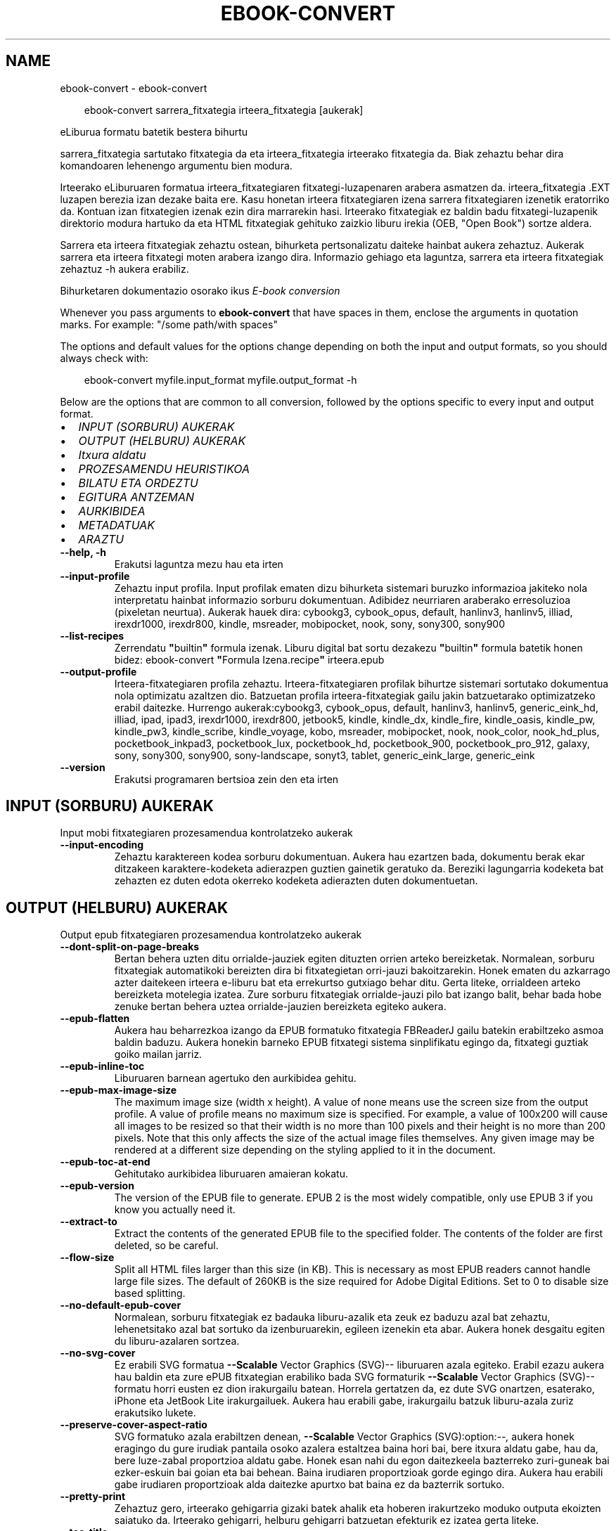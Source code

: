 .\" Man page generated from reStructuredText.
.
.
.nr rst2man-indent-level 0
.
.de1 rstReportMargin
\\$1 \\n[an-margin]
level \\n[rst2man-indent-level]
level margin: \\n[rst2man-indent\\n[rst2man-indent-level]]
-
\\n[rst2man-indent0]
\\n[rst2man-indent1]
\\n[rst2man-indent2]
..
.de1 INDENT
.\" .rstReportMargin pre:
. RS \\$1
. nr rst2man-indent\\n[rst2man-indent-level] \\n[an-margin]
. nr rst2man-indent-level +1
.\" .rstReportMargin post:
..
.de UNINDENT
. RE
.\" indent \\n[an-margin]
.\" old: \\n[rst2man-indent\\n[rst2man-indent-level]]
.nr rst2man-indent-level -1
.\" new: \\n[rst2man-indent\\n[rst2man-indent-level]]
.in \\n[rst2man-indent\\n[rst2man-indent-level]]u
..
.TH "EBOOK-CONVERT" "1" "ekaina 28, 2024" "7.13.0" "calibre"
.SH NAME
ebook-convert \- ebook-convert
.INDENT 0.0
.INDENT 3.5
.sp
.EX
ebook\-convert sarrera_fitxategia irteera_fitxategia [aukerak]
.EE
.UNINDENT
.UNINDENT
.sp
eLiburua formatu batetik bestera bihurtu
.sp
sarrera_fitxategia sartutako fitxategia da eta irteera_fitxategia irteerako fitxategia da. Biak zehaztu behar dira komandoaren lehenengo argumentu bien modura.
.sp
Irteerako eLiburuaren formatua irteera_fitxategiaren fitxategi\-luzapenaren arabera asmatzen da. irteera_fitxategia .EXT luzapen berezia izan dezake baita ere. Kasu honetan irteera fitxategiaren izena sarrera fitxategiaren izenetik eratorriko da. Kontuan izan fitxategien izenak ezin dira marrarekin hasi. Irteerako fitxategiak ez baldin badu fitxategi\-luzapenik direktorio modura hartuko da eta HTML fitxategiak gehituko zaizkio liburu irekia (OEB, \(dqOpen Book\(dq) sortze aldera.
.sp
Sarrera eta irteera fitxategiak zehaztu ostean, bihurketa pertsonalizatu daiteke hainbat aukera zehaztuz. Aukerak sarrera eta irteera fitxategi moten arabera izango dira. Informazio gehiago eta laguntza, sarrera eta irteera fitxategiak zehaztuz \-h aukera erabiliz.
.sp
Bihurketaren dokumentazio osorako ikus
\X'tty: link #conversion'\fI\%E\-book conversion\fP\X'tty: link'
.sp
Whenever you pass arguments to \fBebook\-convert\fP that have spaces in them, enclose the arguments in quotation marks. For example: \(dq/some path/with spaces\(dq
.sp
The options and default values for the options change depending on both the
input and output formats, so you should always check with:
.INDENT 0.0
.INDENT 3.5
.sp
.EX
ebook\-convert myfile.input_format myfile.output_format \-h
.EE
.UNINDENT
.UNINDENT
.sp
Below are the options that are common to all conversion, followed by the
options specific to every input and output format.
.INDENT 0.0
.IP \(bu 2
\fI\%INPUT (SORBURU) AUKERAK\fP
.IP \(bu 2
\fI\%OUTPUT (HELBURU) AUKERAK\fP
.IP \(bu 2
\fI\%Itxura aldatu\fP
.IP \(bu 2
\fI\%PROZESAMENDU HEURISTIKOA\fP
.IP \(bu 2
\fI\%BILATU ETA ORDEZTU\fP
.IP \(bu 2
\fI\%EGITURA ANTZEMAN\fP
.IP \(bu 2
\fI\%AURKIBIDEA\fP
.IP \(bu 2
\fI\%METADATUAK\fP
.IP \(bu 2
\fI\%ARAZTU\fP
.UNINDENT
.INDENT 0.0
.TP
.B \-\-help, \-h
Erakutsi laguntza mezu hau eta irten
.UNINDENT
.INDENT 0.0
.TP
.B \-\-input\-profile
Zehaztu input profila. Input profilak ematen dizu bihurketa sistemari buruzko informazioa jakiteko nola interpretatu hainbat informazio sorburu dokumentuan. Adibidez neurriaren araberako erresoluzioa (pixeletan neurtua). Aukerak hauek dira: cybookg3, cybook_opus, default, hanlinv3, hanlinv5, illiad, irexdr1000, irexdr800, kindle, msreader, mobipocket, nook, sony, sony300, sony900
.UNINDENT
.INDENT 0.0
.TP
.B \-\-list\-recipes
Zerrendatu \fB\(dq\fPbuiltin\fB\(dq\fP formula izenak. Liburu digital bat sortu dezakezu \fB\(dq\fPbuiltin\fB\(dq\fP formula batetik honen bidez: ebook\-convert \fB\(dq\fPFormula Izena.recipe\fB\(dq\fP irteera.epub
.UNINDENT
.INDENT 0.0
.TP
.B \-\-output\-profile
Irteera\-fitxategiaren profila zehaztu. Irteera\-fitxategiaren profilak bihurtze sistemari sortutako dokumentua nola optimizatu azaltzen dio. Batzuetan profila irteera\-fitxategiak gailu jakin batzuetarako optimizatzeko erabil daitezke. Hurrengo aukerak:cybookg3, cybook_opus, default, hanlinv3, hanlinv5, generic_eink_hd, illiad, ipad, ipad3, irexdr1000, irexdr800, jetbook5, kindle, kindle_dx, kindle_fire, kindle_oasis, kindle_pw, kindle_pw3, kindle_scribe, kindle_voyage, kobo, msreader, mobipocket, nook, nook_color, nook_hd_plus, pocketbook_inkpad3, pocketbook_lux, pocketbook_hd, pocketbook_900, pocketbook_pro_912, galaxy, sony, sony300, sony900, sony\-landscape, sonyt3, tablet, generic_eink_large, generic_eink
.UNINDENT
.INDENT 0.0
.TP
.B \-\-version
Erakutsi programaren bertsioa zein den eta irten
.UNINDENT
.SH INPUT (SORBURU) AUKERAK
.sp
Input mobi fitxategiaren prozesamendua kontrolatzeko aukerak
.INDENT 0.0
.TP
.B \-\-input\-encoding
Zehaztu karaktereen kodea sorburu dokumentuan. Aukera hau ezartzen bada, dokumentu berak ekar ditzakeen karaktere\-kodeketa adierazpen guztien gainetik geratuko da. Bereziki lagungarria kodeketa bat zehazten ez duten edota okerreko kodeketa adierazten duten dokumentuetan.
.UNINDENT
.SH OUTPUT (HELBURU) AUKERAK
.sp
Output epub fitxategiaren prozesamendua kontrolatzeko aukerak
.INDENT 0.0
.TP
.B \-\-dont\-split\-on\-page\-breaks
Bertan behera uzten ditu orrialde\-jauziek egiten dituzten orrien arteko bereizketak. Normalean, sorburu fitxategiak automatikoki bereizten dira bi fitxategietan orri\-jauzi bakoitzarekin. Honek ematen du azkarrago azter daitekeen irteera e\-liburu bat eta errekurtso gutxiago behar ditu. Gerta liteke, orrialdeen arteko bereizketa motelegia izatea. Zure sorburu fitxategiak orrialde\-jauzi pilo bat izango balit, behar bada hobe zenuke bertan behera uztea orrialde\-jauzien bereizketa egiteko aukera.
.UNINDENT
.INDENT 0.0
.TP
.B \-\-epub\-flatten
Aukera hau beharrezkoa izango da EPUB formatuko fitxategia FBReaderJ gailu batekin erabiltzeko asmoa baldin baduzu. Aukera honekin barneko EPUB fitxategi sistema sinplifikatu egingo da, fitxategi guztiak goiko mailan jarriz.
.UNINDENT
.INDENT 0.0
.TP
.B \-\-epub\-inline\-toc
Liburuaren barnean agertuko den aurkibidea gehitu.
.UNINDENT
.INDENT 0.0
.TP
.B \-\-epub\-max\-image\-size
The maximum image size (width x height). A value of none means use the screen size from the output profile. A value of profile means no maximum size is specified. For example, a value of 100x200 will cause all images to be resized so that their width is no more than 100 pixels and their height is no more than 200 pixels. Note that this only affects the size of the actual image files themselves. Any given image may be rendered at a different size depending on the styling applied to it in the document.
.UNINDENT
.INDENT 0.0
.TP
.B \-\-epub\-toc\-at\-end
Gehitutako aurkibidea liburuaren amaieran kokatu.
.UNINDENT
.INDENT 0.0
.TP
.B \-\-epub\-version
The version of the EPUB file to generate. EPUB 2 is the most widely compatible, only use EPUB 3 if you know you actually need it.
.UNINDENT
.INDENT 0.0
.TP
.B \-\-extract\-to
Extract the contents of the generated EPUB file to the specified folder. The contents of the folder are first deleted, so be careful.
.UNINDENT
.INDENT 0.0
.TP
.B \-\-flow\-size
Split all HTML files larger than this size (in KB). This is necessary as most EPUB readers cannot handle large file sizes. The default of 260KB is the size required for Adobe Digital Editions. Set to 0 to disable size based splitting.
.UNINDENT
.INDENT 0.0
.TP
.B \-\-no\-default\-epub\-cover
Normalean, sorburu fitxategiak ez badauka liburu\-azalik eta zeuk ez baduzu azal bat zehaztu, lehenetsitako azal bat sortuko da izenburuarekin, egileen izenekin eta abar. Aukera honek desgaitu egiten du liburu\-azalaren sortzea.
.UNINDENT
.INDENT 0.0
.TP
.B \-\-no\-svg\-cover
Ez erabili SVG formatua \fB\-\-Scalable\fP Vector Graphics (SVG)\-\- liburuaren azala egiteko. Erabil ezazu aukera hau baldin eta zure ePUB fitxategian erabiliko bada SVG formaturik \fB\-\-Scalable\fP Vector Graphics (SVG)\-\- formatu horri eusten ez dion irakurgailu batean. Horrela gertatzen da, ez dute SVG onartzen, esaterako, iPhone eta JetBook Lite irakurgailuek. Aukera hau erabili gabe, irakurgailu batzuk liburu\-azala zuriz erakutsiko lukete.
.UNINDENT
.INDENT 0.0
.TP
.B \-\-preserve\-cover\-aspect\-ratio
SVG formatuko azala erabiltzen denean, \fB\-\-Scalable\fP Vector Graphics (SVG):option:\fI\-\-,\fP aukera honek eragingo du gure irudiak pantaila osoko azalera estaltzea baina hori bai, bere itxura aldatu gabe, hau da, bere luze\-zabal proportzioa aldatu gabe. Honek esan nahi du egon daitezkeela bazterreko zuri\-guneak bai ezker\-eskuin bai goian eta bai behean. Baina irudiaren proportzioak gorde egingo dira. Aukera hau erabili gabe irudiaren proportzioak alda daitezke apurtxo bat baina ez da bazterrik sortuko.
.UNINDENT
.INDENT 0.0
.TP
.B \-\-pretty\-print
Zehaztuz gero, irteerako gehigarria gizaki batek ahalik eta hoberen irakurtzeko moduko outputa ekoizten saiatuko da. Irteerako gehigarri, helburu gehigarri batzuetan efekturik ez izatea gerta liteke.
.UNINDENT
.INDENT 0.0
.TP
.B \-\-toc\-title
Bertoko lanabesei esker sortu den edozein aurkibidetarako izenburua.
.UNINDENT
.SH ITXURA ALDATU
.sp
Outputaren, irteerako emaitzaren, itxura osoa kontrolatzeko aukerak
.INDENT 0.0
.TP
.B \-\-asciiize
Transliterate Unicode characters to an ASCII representation. Use with care because this will replace Unicode characters with ASCII. For instance it will replace \fB\(dq\fPPelé\fB\(dq\fP with \fB\(dq\fPPele\fB\(dq\fP\&. Also, note that in cases where there are multiple representations of a character (characters shared by Chinese and Japanese for instance) the representation based on the current calibre interface language will be used.
.UNINDENT
.INDENT 0.0
.TP
.B \-\-base\-font\-size
The base font size in pts. All font sizes in the produced book will be rescaled based on this size. By choosing a larger size you can make the fonts in the output bigger and vice versa. By default, when the value is zero, the base font size is chosen based on the output profile you chose.
.UNINDENT
.INDENT 0.0
.TP
.B \-\-change\-justification
Alda ezazu testuaren lerrokadura, justifikazioa.  Erabiltzen baduzu \fB\(dq\fPleft\fB\(dq\fP, \fB\(dq\fPezkerretara\fB\(dq\fP, sorburuko testu osoa ezkerretara lerrokatuko dizu, esate baterako, justifikatu gabeko testu bat. \fB\(dq\fPjustify\fB\(dq\fP adierazpenak, hau da \fB\(dq\fPjustifikatu\fB\(dq\fP, justifikatu gabe zegoen testua ondo lerrokatuko dizu. \fB\(dq\fPoriginal\fB\(dq\fP adierazpenak, lehenetsita zetorren \fB\(dq\fPjatorrizkoa\fB\(dq\fP, sorburuak zekarren lerrokadura, bere horretan utziko dizu, aldaketarik gabe. Oharra: irteera formatu batzuk bakarrik eusten diote justifikazioari.
.UNINDENT
.INDENT 0.0
.TP
.B \-\-disable\-font\-rescaling
Desgaituta dago edozein letra\-tipo tamaina berri batera aldatzea
.UNINDENT
.INDENT 0.0
.TP
.B \-\-embed\-all\-fonts
Embed every font that is referenced in the input document but not already embedded. This will search your system for the fonts, and if found, they will be embedded. Embedding will only work if the format you are converting to supports embedded fonts, such as EPUB, AZW3, DOCX or PDF. Please ensure that you have the proper license for embedding the fonts used in this document.
.UNINDENT
.INDENT 0.0
.TP
.B \-\-embed\-font\-family
Embed the specified font family into the book. This specifies the \fB\(dq\fPbase\fB\(dq\fP font used for the book. If the input document specifies its own fonts, they may override this base font. You can use the filter style information option to remove fonts from the input document. Note that font embedding only works with some output formats, principally EPUB, AZW3 and DOCX.
.UNINDENT
.INDENT 0.0
.TP
.B \-\-expand\-css
By default, calibre will use the shorthand form for various CSS properties such as margin, padding, border, etc. This option will cause it to use the full expanded form instead. Note that CSS is always expanded when generating EPUB files with the output profile set to one of the Nook profiles as the Nook cannot handle shorthand CSS.
.UNINDENT
.INDENT 0.0
.TP
.B \-\-extra\-css
Bai CSS estilo orrirako bidea edo CSS lerroa. CSS hau jatorrizko iturri\-fitxategiaren estilo arauen gainean erantsiko da, beraz, erabil daiteke arau horiek baliogabetzeko.
.UNINDENT
.INDENT 0.0
.TP
.B \-\-filter\-css
CSS estilo arau guztietatik kenduko diren komaz bereizitako CSS propietateen zerrenda. Onuragarria gailuak estiloak gainidatz ez ditzan informazioa agertzen baldin bada. Adibidez: font\-family, color, margin\-left, margin\-right
.UNINDENT
.INDENT 0.0
.TP
.B \-\-font\-size\-mapping
Aldaketak egiten CSS letra\-tipoen izenetatik letra\-tipoen tamainara, puntuetan neurtuta beti ere. Adibidez, ezarpen bat izan liteke, 10,12,14,16,18,20,22,24. Ezarpen horrekin letra\-tipo txikietatik (xx\-small) letra\-tipo handienetara (xx\-large) egiten duzu eta azken letrak oso handiak dira.  Letra\-tipoak bere neurrira eramateko erabiltzen ari garen algoritmoak letra\-tipoen tamaina erabiltzen dun letra\-tipoen neurriak zentzuz doitzeko. Lehenetsita dagoen aukera hauxe da, erabiltzen da doitze sistema bat zuk aukeratutako irteera profilaren araberakoa.
.UNINDENT
.INDENT 0.0
.TP
.B \-\-insert\-blank\-line
Txertatu ezazu lerro zuri bat paragrafoen artean. Aukera hau ez da ibiliko baldin eta sorburu fitxategiek ez badute paragraforik erabiltzen (<p> edo <div> etiketak).
.UNINDENT
.INDENT 0.0
.TP
.B \-\-insert\-blank\-line\-size
Txertatutako lerro zurien altuera (em\-etan) ezarri. Paragrafoen arteko marren altuera, hemen ezarritakoaren bikoitza izango da.
.UNINDENT
.INDENT 0.0
.TP
.B \-\-keep\-ligatures
Gorde ondo sorburu dokumentuan zeuden letra\-loturak. Letra\-loturak zera dira, askotan ematen diren eta izaera berezia duten letra\-lotura batzuk, esaterako  ll, ts, tt, tx, tz... Irakurgailu gehienek ez daukate lotura horietarako euskarri egokirik bere lehenetsitako letra\-iturrietan eta agian lotura horiek ez dira batzuetan behar bezala ikusiko (lerro jauzietan eta). Calibrek, berez, lehenetsitako aukera bezala, letra\-lotura horiek lotura bakartzat hartu beharrean bi karaktere lokabetzat hartuko ditu. Baina aukera hau lehenetsiko bazenu letra\-lotura horiek ondo babestuko zenituzke.
.UNINDENT
.INDENT 0.0
.TP
.B \-\-line\-height
Lerroaren altuera puntuetan. Kontrola ezazu elkarren ondoan dauden lerroen arteko espazioa. Bere altuera lerroetan adierazten ez duten elementuei aplikatuko zaie, ez besteei. Gehienetan, lerroaren altuera minimoa da erabilgarriena. Lehenetsita hauxe: ez da da lerroen altuera aldaketarik egingo.
.UNINDENT
.INDENT 0.0
.TP
.B \-\-linearize\-tables
Txarto diseinaturiko hainbat dokumentuk taulak erabiltzen dituzte testuaren diseinua eta orrialdearen maketazioa kontrolatzeko. Dokumentu horiek bihurtzerakoan gerta daiteke testua orrialdeko bazterretatik kanpo geratzea eta antzeko problemak.  Aukera honek testuaren edukia aterako du tauletatik eta aurkeztuko ditu eduki horiek modu lineal batean.
.UNINDENT
.INDENT 0.0
.TP
.B \-\-margin\-bottom
Set the bottom margin in pts. Default is 5.0. Setting this to less than zero will cause no margin to be set (the margin setting in the original document will be preserved). Note: Page oriented formats such as PDF and DOCX have their own margin settings that take precedence.
.UNINDENT
.INDENT 0.0
.TP
.B \-\-margin\-left
Set the left margin in pts. Default is 5.0. Setting this to less than zero will cause no margin to be set (the margin setting in the original document will be preserved). Note: Page oriented formats such as PDF and DOCX have their own margin settings that take precedence.
.UNINDENT
.INDENT 0.0
.TP
.B \-\-margin\-right
Set the right margin in pts. Default is 5.0. Setting this to less than zero will cause no margin to be set (the margin setting in the original document will be preserved). Note: Page oriented formats such as PDF and DOCX have their own margin settings that take precedence.
.UNINDENT
.INDENT 0.0
.TP
.B \-\-margin\-top
Set the top margin in pts. Default is 5.0. Setting this to less than zero will cause no margin to be set (the margin setting in the original document will be preserved). Note: Page oriented formats such as PDF and DOCX have their own margin settings that take precedence.
.UNINDENT
.INDENT 0.0
.TP
.B \-\-minimum\-line\-height
Lerroaren altuera minimoa, elementu kalkulatuaren letra\-tipoaren tamainaren ehunekoa bezala kalkulatua. calibrek ziurtatuko du elementu bakoitzak gutxienez hemen ezarritako lerro altuera izango duela, sorburu dokumentuak zehazten duena alboratuz beharrezkoa bada. Aukera hau bertan behera uzteko, hautatu 0 balioa. Lehenetsita 120%. Erabil ezazu ezarpen hau eta ez lerroaren altuera zehazteko aukera, egiten ari zarenaz oso ziur ez bazaude. Esate baterako, lerroen arteko espazio bikoitza erraz lor dezakezu 240 balioa hautatuz.
.UNINDENT
.INDENT 0.0
.TP
.B \-\-remove\-paragraph\-spacing
Ezabatu ezazu paragrafoen arteko espazioa. Honek ere ezartzen du paragrafoan 1.5cm\-ko koska. Espazio zuriak ezabatzeko aukera ez da ibiliko baldin eta sorburu fitxategiek ez badute paragraforik erabiltzen (<p> edo <div> etiketak).
.UNINDENT
.INDENT 0.0
.TP
.B \-\-remove\-paragraph\-spacing\-indent\-size
Paragrafoen arteko lerro zuriak ezabatzerakoan, Calibrek zuzenean jartzen ditu paragrafo\-koskak paragrafoen arteko ezberdintasuna argi adierazteko. Aukera honek koska horien zabalera kontrolatzen ditu (em\-etan neurtua). Balorea negatiboan ezarriz, dokumentuaren berezko paragrafo\-koska erabiltzen da.
.UNINDENT
.INDENT 0.0
.TP
.B \-\-smarten\-punctuation
Convert plain quotes, dashes and ellipsis to their typographically correct equivalents. For details, see \X'tty: link https://daringfireball.net/projects/smartypants'\fI\%https://daringfireball.net/projects/smartypants\fP\X'tty: link'\&.
.UNINDENT
.INDENT 0.0
.TP
.B \-\-subset\-embedded\-fonts
Txertatutako letra\-tipoen azpimultzoa. Dokumentuan erabiltzen diren letra\-tipoaren ikurrak baino ez dira gordetzen letra\-tipoen fitxategien tamaina gutxitze aldera. Onuragarria sarri erabiltzen ez diren ikurrak dituen letra\-tipo bereziki nagusi bat txertatu nahi baldin bada.
.UNINDENT
.INDENT 0.0
.TP
.B \-\-transform\-css\-rules
Path to a file containing rules to transform the CSS styles in this book. The easiest way to create such a file is to use the wizard for creating rules in the calibre GUI. Access it in the \fB\(dq\fPLook & feel\->Transform styles\fB\(dq\fP section of the conversion dialog. Once you create the rules, you can use the \fB\(dq\fPExport\fB\(dq\fP button to save them to a file.
.UNINDENT
.INDENT 0.0
.TP
.B \-\-transform\-html\-rules
Path to a file containing rules to transform the HTML in this book. The easiest way to create such a file is to use the wizard for creating rules in the calibre GUI. Access it in the \fB\(dq\fPLook & feel\->Transform HTML\fB\(dq\fP section of the conversion dialog. Once you create the rules, you can use the \fB\(dq\fPExport\fB\(dq\fP button to save them to a file.
.UNINDENT
.INDENT 0.0
.TP
.B \-\-unsmarten\-punctuation
Bihurtu kakotxoak, komatxoak, marratxoak eta eten puntuak bere testu arrunteko kideetara.
.UNINDENT
.SH PROZESAMENDU HEURISTIKOA
.sp
Eraldatu testu dokumentua eta egituratu ohiko konfigurazioak erabiliz. Berariaz desgaituta.Erabili \-\-enable\-heuristics gaitzeko. Banakako ekintzak desgaitu daitezke \-\-disable\-* aukeren bitartez.
.INDENT 0.0
.TP
.B \-\-disable\-dehyphenate
Analizatu dokumentuan zehar dauden gidoidun hitzak. Dokumentua bera erabiliko da erreferentzia hiztegi bezala erabakitzeko ea gidoiak mantenduko diren edo ezabatuko diren.
.UNINDENT
.INDENT 0.0
.TP
.B \-\-disable\-delete\-blank\-paragraphs
Ezabatu dokumentutik hutsik dauden paragrafoak  baldin badaude beste paragrafoen artean.
.UNINDENT
.INDENT 0.0
.TP
.B \-\-disable\-fix\-indents
Bihurtu espazio zurrun anitzetako koskak CSS koska.
.UNINDENT
.INDENT 0.0
.TP
.B \-\-disable\-format\-scene\-breaks
Ezkerrera lerrokatutako eszena aldaketa adierazleak zentrora lerrokatu dira. Aldatu lerro zuriak erabiltzen duten eszena aldaketa adierazleak arau horizontalengatik.
.UNINDENT
.INDENT 0.0
.TP
.B \-\-disable\-italicize\-common\-cases
Bilatu normalean letra etzanarekin dauden hitzak eta patroiak. Gero, jar itzazu hitz horiek letra etzanez.
.UNINDENT
.INDENT 0.0
.TP
.B \-\-disable\-markup\-chapter\-headings
Detektatu formaturik gabeko kapituluen izenburuak eta azpi\-izenburuak. Alda itzazu h2 eta h3 etiketetara. Doiketa hauek ez dute aurkibide bat sortuko baina erabil daitezke estruktura detekzio batekin batera aurkibide bat sortzeko.
.UNINDENT
.INDENT 0.0
.TP
.B \-\-disable\-renumber\-headings
Bilatu <h1> edo <h2> etiketa sekuentzialen errepikapenak. Etiketak berriro zenbakitzen dira kapituluen izenburuen erdiko zatiketak saihesteko.
.UNINDENT
.INDENT 0.0
.TP
.B \-\-disable\-unwrap\-lines
Batu lerroak puntuazio eta formatu aztarnei esker.
.UNINDENT
.INDENT 0.0
.TP
.B \-\-enable\-heuristics
Baimendu prozesamendu heuristikoa. Aukera hau ezarri beharko da edozein prezesamendu heuristiko bideratzeko.
.UNINDENT
.INDENT 0.0
.TP
.B \-\-html\-unwrap\-factor
Lerro\-jauzia sortzeko lerroaren luzera zehazten duen eskala. Onartutako baloreak 0 eta 1 arteko dezimalak dira. Lehenetsia 0,4 da, lerro luzeraren medianaren azpitik. Lerro\-jauziak dokumentuaren lerro gutxi batzuetan baino ez badira ezarri behar, balorea murriztu egin beharko litzateke.
.UNINDENT
.INDENT 0.0
.TP
.B \-\-replace\-scene\-breaks
Ordeztu eszena apurketak behar den testuarekin. Lehenetsita, sorburuko dokumentuko testua erabiliko da.
.UNINDENT
.SH BILATU ETA ORDEZTU
.sp
Aldatu dokumentuaren testua eta estruktura patroi zehatzak erabiliz.
.INDENT 0.0
.TP
.B \-\-search\-replace
Path to a file containing search and replace regular expressions. The file must contain alternating lines of regular expression followed by replacement pattern (which can be an empty line). The regular expression must be in the Python regex syntax and the file must be UTF\-8 encoded.
.UNINDENT
.INDENT 0.0
.TP
.B \-\-sr1\-replace
Ordezkaketa sr1\-bilaketa horrekin bilatutako testua ordezkatzeko
.UNINDENT
.INDENT 0.0
.TP
.B \-\-sr1\-search
sr1\-ordeztu\-rekin ordezkatuko den bilaketa patroia (adierazpen erregularra).
.UNINDENT
.INDENT 0.0
.TP
.B \-\-sr2\-replace
Ordezkaketa sr2\-bilaketa horrekin bilatutako testua ordezkatzeko
.UNINDENT
.INDENT 0.0
.TP
.B \-\-sr2\-search
sr2\-ordeztu\-rekin ordezkatuko den bilaketa patroia (adierazpen erregularra).
.UNINDENT
.INDENT 0.0
.TP
.B \-\-sr3\-replace
Ordezkaketa sr3\-bilaketa horrekin bilatutako testua ordezkatzeko
.UNINDENT
.INDENT 0.0
.TP
.B \-\-sr3\-search
sr3\-ordeztu\-rekin ordezkatuko den bilaketa patroia (adierazpen erregularra).
.UNINDENT
.SH EGITURA ANTZEMAN
.sp
Dokumentuaren estrukturaren detektatze automatikoaren kontrola.
.INDENT 0.0
.TP
.B \-\-add\-alt\-text\-to\-img
When an <img> tag has no alt attribute, check the associated image file for metadata that specifies alternate text, and use it to fill in the alt attribute. The alt attribute is used by screen readers for assisting the visually challenged.
.UNINDENT
.INDENT 0.0
.TP
.B \-\-chapter
An XPath expression to detect chapter titles. The default is to consider <h1> or <h2> tags that contain the words \fB\(dq\fPchapter\fB\(dq\fP, \fB\(dq\fPbook\fB\(dq\fP, \fB\(dq\fPsection\fB\(dq\fP, \fB\(dq\fPprologue\fB\(dq\fP, \fB\(dq\fPepilogue\fB\(dq\fP or \fB\(dq\fPpart\fB\(dq\fP as chapter titles as well as any tags that have class=\fB\(dq\fPchapter\fB\(dq\fP\&. The expression used must evaluate to a list of elements. To disable chapter detection, use the expression \fB\(dq\fP/\fB\(dq\fP\&. See the XPath Tutorial in the calibre User Manual for further help on using this feature.
.UNINDENT
.INDENT 0.0
.TP
.B \-\-chapter\-mark
Zehaztu nola markatu detektaturiko kapituluak. \fB\(dq\fPOrri\-jauzia\fB\(dq\fP koska bat txertatu egingo da kapituluen hasieraren aurrean. \fB\(dq\fPrule\fB\(dq\fP adierazpenak, hau da \fB\(dq\fPtrazatu\fB\(dq\fP adierazpenak lerro bat sartuko du  kapitulu bakoitzaren aurrean. \fB\(dq\fPnone\fB\(dq\fP adierazpenak, hau da \fB\(dq\fPezer ez\fB\(dq\fP adierazpenak kapituluak zehaztearen aukera bertan behera utziko du eta  \fB\(dq\fPboth\fB\(dq\fP adierazpenak, hau da \fB\(dq\fPbiak batera\fB\(dq\fP adierazpenak, aldi berean orrialde jauzia eta lerroak erabiliko ditu kapituluak markatzeko.
.UNINDENT
.INDENT 0.0
.TP
.B \-\-disable\-remove\-fake\-margins
Dokumentu batzuen orrien marjinak paragrafo bakoitzean zehaztutako ezker\-eskuma marjinetatik zehaztuta datoz. Calibrek marjina hauek antzeman eta ezabatzen saiatuko da. Batzuetan, ezabatu behar ez ziren marjinen ezabatzea erator liteke honetatik. Ezabatzea ezgaitzeko aukera dago.
.UNINDENT
.INDENT 0.0
.TP
.B \-\-insert\-metadata
Txertatu  liburuaren metadatu guztiak liburuaren hasieran. Aukera hau erabilgarria izango da zure irakurgailuak ez badie metadatuen  erakusten/bilatzen aukerari eusten, ez badauka erakusten/bilatzen aukera, metadatuak zuzenean bilatzeko eta erakusteko.
.UNINDENT
.INDENT 0.0
.TP
.B \-\-page\-breaks\-before
Orri\-jauziak antzemateko XPath adierazpena. Zehaztutako elementuen aurrean jartzen dira orri\-jauziak. Orri\-jauzien antzematea ezgaitzeko \fB\(dq\fP/\fB\(dq\fP adierazpena erabili.
.UNINDENT
.INDENT 0.0
.TP
.B \-\-prefer\-metadata\-cover
Erabil ezazu  sorburu fitxategitik detektatu den liburu\-azala, zehaztutako liburu\-azala erabili beharrean.
.UNINDENT
.INDENT 0.0
.TP
.B \-\-remove\-first\-image
Ezabatu sarrera liburuaren lehenengo irudia. Erabilgarria baldin eta sarrera\-fitxategiak azala bezala antzeman ez den irudia baldin badu. Calibren irudiren bat ezarriz azala modura, irteera\-fitxategiak azala irudi birekin amaituko luke aukera honegatik ez balitz.
.UNINDENT
.INDENT 0.0
.TP
.B \-\-start\-reading\-at
Irakurtzen hasteko kokalekua atzemateko XPath adierazpena. liburu elektronikoak irakurtzeko programa batzuek (Kindle bereziki) kokaleku hau erabiltzen dute liburua non zabaldu jakiteko. Adibideak Calibre erabiltzailearen eskuliburuan, XPath tutorial atalean.
.UNINDENT
.SH AURKIBIDEA
.sp
Kontrola ezazu aurkibidearen sortze automatikoa. Lehenetsita, baldin eta sorburu fitxategiak dagoeneko badu aurkibidea, orduan horixe erabiliko da automatikoki sor zitekeenaren ordez.
.INDENT 0.0
.TP
.B \-\-duplicate\-links\-in\-toc
Sarrera dokumentuko loturak erabiliz aurkibidea sortzerakoan, bikoiztutako sarrerak onartu, hau da, testu bera duten baina gune ezberdinetara daramaten sarrerak onartu.
.UNINDENT
.INDENT 0.0
.TP
.B \-\-level1\-toc
Aurkibidearen lehenengo mailan agertuko diren etiketak zehazten dituen XPath adierazpena. Beste auto\-detekzio aukera guztien gainetik gauzatzen da. Adibideak Calibre erabiltzailearen eskuliburuan, XPath tutorial atalean.
.UNINDENT
.INDENT 0.0
.TP
.B \-\-level2\-toc
Aurkibidearen bigarren mailan agertuko diren etiketak zehazten dituen XPath adierazpena. Sarrera bakoitza, aurreko lehenengo mailako sarreraren menpean gehitzen da. Adibideak Calibre erabiltzailearen eskuliburuan, XPath tutorial atalean.
.UNINDENT
.INDENT 0.0
.TP
.B \-\-level3\-toc
Aurkibidearen hirugarren mailan agertuko diren etiketak zehazten dituen XPath adierazpena. Sarrera bakoitza, aurreko bigarrengo mailako sarreraren menpean gehitzen da. Adibideak Calibre erabiltzailearen eskuliburuan, XPath tutorial atalean.
.UNINDENT
.INDENT 0.0
.TP
.B \-\-max\-toc\-links
Aurkibidean txerta daitekeen esteka kopuru maximoa. Ezarri ezazu 0 desgaitzeko. Lehenetsia dagoena: 50. Aurkibidera estekak gehituko dira baldin eta muga legez ezarri den kopurutik behera gabiltzala detektatzen bada.
.UNINDENT
.INDENT 0.0
.TP
.B \-\-no\-chapters\-in\-toc
Aurkibidean ez gehitu berez detektatu diren kapituluak .
.UNINDENT
.INDENT 0.0
.TP
.B \-\-toc\-filter
Ezaba itzazu aurkibideko atalak baldin eta bere izenburuek eta zehaztutako adierazpen arruntek bat egiten badute. Bat egiten duten aurkibideko sarrera guztiak eta sarrera horien adar guztiak ezabatu egin dira.
.UNINDENT
.INDENT 0.0
.TP
.B \-\-toc\-threshold
Kapitulu kopuru hau baino txikiagoa den kopurua detektatu egiten bada, orduan esteka batzuk gehituko dira aurkibidera. Lehenetsita: 6
.UNINDENT
.INDENT 0.0
.TP
.B \-\-use\-auto\-toc
Normalean, sorburu fitxategiak baldin badauka dagoeneko bere aurkibidea, hori erabiliko da berez sistemak sor dezakeenaren aurretik.  Aukera honekin, ordea, sistemak berez sortuko duen aurkibidea ezarriko da beti.
.UNINDENT
.SH METADATUAK
.sp
Metadatuak outputean, helburuan, ezartzeko aukerak
.INDENT 0.0
.TP
.B \-\-author\-sort
Egilearen izenaren arabera sailkatzen denean erabiliko den testu\-katea.
.UNINDENT
.INDENT 0.0
.TP
.B \-\-authors
Egileak ezarri. Hainbat egile. Bere izenak ampersand ikurrarekin ( hau da & ikurrarekin) bereiziko dira.
.UNINDENT
.INDENT 0.0
.TP
.B \-\-book\-producer
Ezarri ezazu liburuaren ekoizlea.
.UNINDENT
.INDENT 0.0
.TP
.B \-\-comments
Jarri liburu elektronikoaren deskripzioa.
.UNINDENT
.INDENT 0.0
.TP
.B \-\-cover
ezarri iezaiozu liburu\-azala zehaztutako fitxategiari edo zehaztutako URL\-ari.
.UNINDENT
.INDENT 0.0
.TP
.B \-\-isbn
Liburuaren ISBN\-a jarri.
.UNINDENT
.INDENT 0.0
.TP
.B \-\-language
Ezarri hizkuntza.
.UNINDENT
.INDENT 0.0
.TP
.B \-\-pubdate
Set the publication date (assumed to be in the local timezone, unless the timezone is explicitly specified)
.UNINDENT
.INDENT 0.0
.TP
.B \-\-publisher
Jarri liburu digitalaren argitaletxea.
.UNINDENT
.INDENT 0.0
.TP
.B \-\-rating
Ezarri balorazioa. 1 eta 5 artean dagoen zenbakia izan beharko.
.UNINDENT
.INDENT 0.0
.TP
.B \-\-read\-metadata\-from\-opf, \-\-from\-opf, \-m
Irakur itzazu metadatuak zehaztutako OPF fitxategietatik Fitxategi honetatik irakurritako edozein metadatu sorburu fitxategiko edozein metadaturen gainetik gailenduko dira.
.UNINDENT
.INDENT 0.0
.TP
.B \-\-series
Jarri liburu elektroniko hau zein sailaren barruan dagoen.
.UNINDENT
.INDENT 0.0
.TP
.B \-\-series\-index
Liburu\-sail hauetan ezarri ezazu liburuaren aurkibidea.
.UNINDENT
.INDENT 0.0
.TP
.B \-\-tags
Ezarri liburuaren etiketak. Komen bidez bereizitako elementuen zerrenda bat izan beharko luke.
.UNINDENT
.INDENT 0.0
.TP
.B \-\-timestamp
Ezarri liburuaren data (aspaldi honetan erabiltzeari utzi zaio)
.UNINDENT
.INDENT 0.0
.TP
.B \-\-title
Izenburua ezarri.
.UNINDENT
.INDENT 0.0
.TP
.B \-\-title\-sort
Sailkatzeko erabiliko den liburuaren izenburuaren bertsioa.
.UNINDENT
.SH ARAZTU
.sp
Bihurketaren arazketarekin laguntzeko aukerak
.INDENT 0.0
.TP
.B \-\-debug\-pipeline, \-d
Save the output from different stages of the conversion pipeline to the specified folder. Useful if you are unsure at which stage of the conversion process a bug is occurring.
.UNINDENT
.INDENT 0.0
.TP
.B \-\-verbose, \-v
Level of verbosity. Specify multiple times for greater verbosity. Specifying it twice will result in full verbosity, once medium verbosity and zero times least verbosity.
.UNINDENT
.SH AUTHOR
Kovid Goyal
.SH COPYRIGHT
Kovid Goyal
.\" Generated by docutils manpage writer.
.

